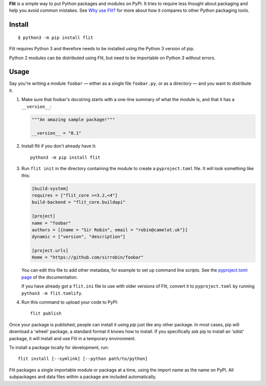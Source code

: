**Flit** is a simple way to put Python packages and modules on PyPI.
It tries to require less thought about packaging and help you avoid common
mistakes.
See `Why use Flit? <https://flit.readthedocs.io/en/latest/rationale.html>`_ for
more about how it compares to other Python packaging tools.

Install
-------

::

    $ python3 -m pip install flit

Flit requires Python 3 and therefore needs to be installed using the Python 3
version of pip.

Python 2 modules can be distributed using Flit, but need to be importable on
Python 3 without errors.

Usage
-----

Say you're writing a module ``foobar`` — either as a single file ``foobar.py``,
or as a directory — and you want to distribute it.

1. Make sure that foobar's docstring starts with a one-line summary of what
   the module is, and that it has a ``__version__``:

   .. code-block:: python

       """An amazing sample package!"""

       __version__ = "0.1"

2. Install flit if you don't already have it::

       python3 -m pip install flit

3. Run ``flit init`` in the directory containing the module to create a
   ``pyproject.toml`` file. It will look something like this:

   .. code-block:: ini

       [build-system]
       requires = ["flit_core >=3.2,<4"]
       build-backend = "flit_core.buildapi"

       [project]
       name = "foobar"
       authors = [{name = "Sir Robin", email = "robin@camelot.uk"}]
       dynamic = ["version", "description"]

       [project.urls]
       Home = "https://github.com/sirrobin/foobar"

   You can edit this file to add other metadata, for example to set up
   command line scripts. See the
   `pyproject.toml page <https://flit.readthedocs.io/en/latest/pyproject_toml.html#scripts-section>`_
   of the documentation.

   If you have already got a ``flit.ini`` file to use with older versions of
   Flit, convert it to ``pyproject.toml`` by running ``python3 -m flit.tomlify``.

4. Run this command to upload your code to PyPI::

       flit publish

Once your package is published, people can install it using *pip* just like
any other package. In most cases, pip will download a 'wheel' package, a
standard format it knows how to install. If you specifically ask pip to install
an 'sdist' package, it will install and use Flit in a temporary environment.


To install a package locally for development, run::

    flit install [--symlink] [--python path/to/python]

Flit packages a single importable module or package at a time, using the import
name as the name on PyPI. All subpackages and data files within a package are
included automatically.
